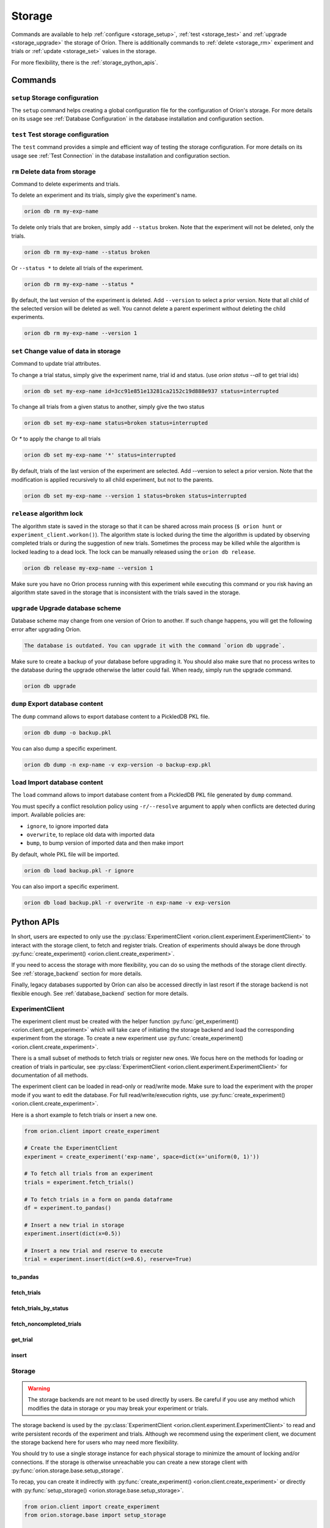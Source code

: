 .. role:: hidden
    :class: hidden-section


.. _storage:

*******
Storage
*******

Commands are available to help
:ref:`configure <storage_setup>`,
:ref:`test <storage_test>` and
:ref:`upgrade <storage_upgrade>` the storage of Oríon.
There is additionally commands to :ref:`delete <storage_rm>` experiment and trials
or :ref:`update <storage_set>` values in the storage.

For more flexibility, there is the :ref:`storage_python_apis`.

.. _storage_commands:

Commands
========

.. _storage_setup:

``setup`` Storage configuration
~~~~~~~~~~~~~~~~~~~~~~~~~~~~~~~

The ``setup`` command helps creating a global configuration file
for the configuration of Oríon's storage. For more details on its usage
see :ref:`Database Configuration` in the database
installation and configuration section.

.. _storage_test:

``test`` Test storage configuration
~~~~~~~~~~~~~~~~~~~~~~~~~~~~~~~~~~~

The ``test`` command provides a simple and efficient way of testing the storage configuration. For
more details on its usage see :ref:`Test Connection` in the database installation and configuration
section.

.. _storage_rm:

``rm`` Delete data from storage
~~~~~~~~~~~~~~~~~~~~~~~~~~~~~~~

Command to delete experiments and trials.

To delete an experiment and its trials, simply give the experiment's name.

.. code-block:: sh

   orion db rm my-exp-name

To delete only trials that are broken, simply add ``--status`` broken.
Note that the experiment will not be deleted, only the trials.

.. code-block:: sh

   orion db rm my-exp-name --status broken

Or ``--status *`` to delete all trials of the experiment.

.. code-block:: sh

   orion db rm my-exp-name --status *

By default, the last version of the experiment is deleted. Add ``--version``
to select a prior version. Note that all child of the selected version
will be deleted as well. You cannot delete a parent experiment without
deleting the child experiments.

.. code-block:: sh

   orion db rm my-exp-name --version 1


.. _storage_set:

``set`` Change value of data in storage
~~~~~~~~~~~~~~~~~~~~~~~~~~~~~~~~~~~~~~~

Command to update trial attributes.

To change a trial status, simply give the experiment name,
trial id and status. (use `orion status --all` to get trial ids)

.. code-block:: sh

   orion db set my-exp-name id=3cc91e851e13281ca2152c19d888e937 status=interrupted

To change all trials from a given status to another, simply give the two status

.. code-block:: sh

   orion db set my-exp-name status=broken status=interrupted

Or `*` to apply the change to all trials

.. code-block:: sh

   orion db set my-exp-name '*' status=interrupted

By default, trials of the last version of the experiment are selected.
Add --version to select a prior version. Note that the modification
is applied recursively to all child experiment, but not to the parents.

.. code-block:: sh

   orion db set my-exp-name --version 1 status=broken status=interrupted


.. _storage_release:

``release`` algorithm lock
~~~~~~~~~~~~~~~~~~~~~~~~~~

The algorithm state is saved in the storage so that it can be shared across main process
(``$ orion hunt`` or ``experiment_client.workon()``). The algorithm state is locked
during the time the algorithm is updated by observing completed trials or during the
suggestion of new trials. Sometimes the process may be killed while the algorithm is locked
leading to a dead lock. The lock can be manually released using the ``orion db release``.

.. code-block:: sh

   orion db release my-exp-name --version 1

Make sure you have no Orion process running with this experiment while executing this command
or you risk having an algorithm state saved in the storage that is inconsistent with the trials
saved in the storage.

.. _storage_upgrade:

``upgrade`` Upgrade database scheme
~~~~~~~~~~~~~~~~~~~~~~~~~~~~~~~~~~~

Database scheme may change from one version of Oríon to another. If such change happens, you will
get the following error after upgrading Oríon.

.. code-block:: sh

   The database is outdated. You can upgrade it with the command `orion db upgrade`.

Make sure to create a backup of your database before upgrading it. You should also make sure that no
process writes to the database during the upgrade otherwise the latter could fail. When ready,
simply run the upgrade command.

.. code-block:: sh

   orion db upgrade

.. _storage_python_apis:

``dump`` Export database content
~~~~~~~~~~~~~~~~~~~~~~~~~~~~~~~~

The ``dump`` command allows to export database content to a PickledDB PKL file.

.. code-block:: sh

   orion db dump -o backup.pkl

You can also dump a specific experiment.

.. code-block:: sh

   orion db dump -n exp-name -v exp-version -o backup-exp.pkl

``load`` Import database content
~~~~~~~~~~~~~~~~~~~~~~~~~~~~~~~~

The ``load`` command allows to import database content
from a PickledDB PKL file generated by ``dump`` command.

You must specify a conflict resolution policy using ``-r/--resolve`` argument
to apply when conflicts are detected during import. Available policies are:

- ``ignore``, to ignore imported data
- ``overwrite``, to replace old data with imported data
- ``bump``, to bump version of imported data and then make import

By default, whole PKL file will be imported.

.. code-block:: sh

   orion db load backup.pkl -r ignore

You can also import a specific experiment.

.. code-block:: sh

   orion db load backup.pkl -r overwrite -n exp-name -v exp-version

Python APIs
===========

In short, users are expected to only use the
:py:class:`ExperimentClient <orion.client.experiment.ExperimentClient>` to interact
with the storage client, to fetch and register trials. Creation of experiments
should always be done through
:py:func:`create_experiment() <orion.client.create_experiment>`.

If you need to access the storage with more flexibility, you can do
so using the methods of the storage client directly. See :ref:`storage_backend` section
for more details.

Finally, legacy databases supported by Oríon can also be accessed directly in last
resort if the storage backend is not flexible enough. See :ref:`database_backend` section
for more details.



.. _experiment_client:

ExperimentClient
~~~~~~~~~~~~~~~~

The experiment client must be created with the helper function
:py:func:`get_experiment() <orion.client.get_experiment>` which will take care of
initiating the storage backend and load the corresponding experiment from the storage.
To create a new experiment use :py:func:`create_experiment() <orion.client.create_experiment>`.

There is a small subset of methods to fetch trials or register new ones. We focus here
on the methods for loading or creation of trials in particular, see
:py:class:`ExperimentClient <orion.client.experiment.ExperimentClient>` for documentation
of all methods.

The experiment client can be loaded in read-only or read/write mode. Make sure to
load the experiment with the proper mode if you want to edit the database.
For full read/write/execution rights, use
:py:func:`create_experiment() <orion.client.create_experiment>`.

Here is a short example to fetch trials or insert a new one.

.. code-block:: python

   from orion.client import create_experiment

   # Create the ExperimentClient
   experiment = create_experiment('exp-name', space=dict(x='uniform(0, 1)'))

   # To fetch all trials from an experiment
   trials = experiment.fetch_trials()

   # To fetch trials in a form on panda dataframe
   df = experiment.to_pandas()

   # Insert a new trial in storage
   experiment.insert(dict(x=0.5))

   # Insert a new trial and reserve to execute
   trial = experiment.insert(dict(x=0.6), reserve=True)

:hidden:`to_pandas`
----------------------

.. automethod:: orion.client.experiment.ExperimentClient.to_pandas
   :noindex:

:hidden:`fetch_trials`
----------------------

.. automethod:: orion.client.experiment.ExperimentClient.fetch_trials
   :noindex:

:hidden:`fetch_trials_by_status`
--------------------------------

.. automethod:: orion.client.experiment.ExperimentClient.fetch_trials_by_status
   :noindex:

:hidden:`fetch_noncompleted_trials`
-----------------------------------

.. automethod:: orion.client.experiment.ExperimentClient.fetch_noncompleted_trials
   :noindex:

:hidden:`get_trial`
-------------------

.. automethod:: orion.client.experiment.ExperimentClient.get_trial
   :noindex:

:hidden:`insert`
----------------

.. automethod:: orion.client.experiment.ExperimentClient.insert
   :noindex:



.. _storage_backend:

Storage
~~~~~~~

.. warning::

   The storage backends are not meant to be used directly by users.
   Be careful if you use any method which modifies the data in storage or
   you may break your experiment or trials.

The storage backend is used by the
:py:class:`ExperimentClient <orion.client.experiment.ExperimentClient>`
to read and write persistent records of the experiment and trials.
Although we recommend using the experiment client,
we document the storage backend here for users who may need
more flexibility.

You should try to use a single storage instance for each physical storage
to minimize the amount of locking and/or connections.
If the storage is otherwise unreachable you can create a new storage client with
:py:func:`orion.storage.base.setup_storage`.

To recap, you can create it indirectly with
:py:func:`create_experiment() <orion.client.create_experiment>`
or directly with
:py:func:`setup_storage() <orion.storage.base.setup_storage>`.


.. code-block:: python

   from orion.client import create_experiment
   from orion.storage.base import setup_storage

   # Create the ExperimentClient and storage implicitly
   experiment = create_experiment('exp-name', space=dict(x='uniform(0, 1)'))

   # Or create storage explicitly using setup_storage
   storage = setup_storage(dict(
       type='legacy',
       database=dict(
           type='pickleddb',
           host='db.pkl')
           )
       )
   )

   # fetch trials
   trials = storage.fetch_trials(uid=experiment.id)

   # Update trial status
   storage.set_trial_status(trials[0], 'interrupted')

.. note::

   The function :py:func:`setup_storage() <orion.storage.base.setup_storage>`
   reads the global configuration like
   :py:func:`create_experiment() <orion.client.create_experiment>`
   does if there is missing information. Therefore, it is possible
   to call it without any argument the same way it is possible
   to call
   :py:func:`create_experiment() <orion.client.create_experiment>`
   without specifying storage configuration.

:hidden:`update_experiment`
---------------------------

.. automethod:: orion.storage.base.BaseStorageProtocol.update_experiment
   :noindex:

:hidden:`fetch_experiments`
---------------------------

.. automethod:: orion.storage.base.BaseStorageProtocol.fetch_experiments
   :noindex:

:hidden:`delete_experiment`
---------------------------

.. automethod:: orion.storage.base.BaseStorageProtocol.delete_experiment
   :noindex:

:hidden:`register_trial`
------------------------

.. automethod:: orion.storage.base.BaseStorageProtocol.register_trial
   :noindex:

:hidden:`reserve_trial`
-----------------------

.. automethod:: orion.storage.base.BaseStorageProtocol.reserve_trial
   :noindex:

:hidden:`fetch_trials`
----------------------

.. automethod:: orion.storage.base.BaseStorageProtocol.fetch_trials
   :noindex:

:hidden:`delete_trials`
-----------------------

.. automethod:: orion.storage.base.BaseStorageProtocol.delete_trials
   :noindex:

:hidden:`get_trial`
-------------------

.. automethod:: orion.storage.base.BaseStorageProtocol.get_trial
   :noindex:

:hidden:`update_trials`
-----------------------

.. automethod:: orion.storage.base.BaseStorageProtocol.update_trials
   :noindex:

:hidden:`update_trial`
-----------------------

.. automethod:: orion.storage.base.BaseStorageProtocol.update_trial
   :noindex:

:hidden:`fetch_lost_trials`
---------------------------

.. automethod:: orion.storage.base.BaseStorageProtocol.fetch_lost_trials
   :noindex:

:hidden:`fetch_pending_trials`
------------------------------

.. automethod:: orion.storage.base.BaseStorageProtocol.fetch_pending_trials
   :noindex:

:hidden:`fetch_noncompleted_trials`
-----------------------------------

.. automethod:: orion.storage.base.BaseStorageProtocol.fetch_noncompleted_trials
   :noindex:

:hidden:`fetch_trials_by_status`
--------------------------------

.. automethod:: orion.storage.base.BaseStorageProtocol.fetch_trials_by_status
   :noindex:

:hidden:`count_completed_trials`
--------------------------------

.. automethod:: orion.storage.base.BaseStorageProtocol.count_completed_trials
   :noindex:

:hidden:`count_broken_trials`
-----------------------------

.. automethod:: orion.storage.base.BaseStorageProtocol.count_broken_trials
   :noindex:

:hidden:`set_trial_status`
--------------------------

.. automethod:: orion.storage.base.BaseStorageProtocol.set_trial_status
   :noindex:


.. _database_backend:

Database
~~~~~~~~

.. warning::

   The database backends are not meant to be used directly by users.
   Be careful if you use any method which modifies the data in database or
   you may break your experiment or trials.

The database backend used to be the sole database support
initially. An additional abstraction layer, the storage protocol,
has been added with the goal to support various storage types
such as third-party experiment management platforms which
could not be supported using the basic methods ``read``
and ``write``.
This is why the database backend has been turned into
a legacy storage procotol. Because it is the default
storage protocol, we document it here for users
who may need even more flexibility than what the
storage protocol provides.

There is two ways for creating the database client. If you
already created an experiment client, the database
was already created during the process of creating the
experiment client and you can get it with
:py:func:`orion.storage.legacy.get_database`.
Otherwise, you can create the database client with
:py:func:`orion.storage.legacy.setup_database` before
fetching it with
:py:func:`get_database() <orion.storage.legacy.get_database>`.
To recap, you can create it indirectly with
:py:func:`create_experiment() <orion.client.create_experiment>`
or directly with
:py:func:`setup_database() <orion.storage.legacy.setup_database>`.
In both case, you can access it with
:py:func:`get_database() <orion.storage.legacy.get_database>`.

Here's an example on how you could remove an experiment

.. code-block:: python

   from orion.client import create_experiment
   from orion.storage.legacy import get_database, setup_database

   # Create the ExperimentClient and database implicitly
   experiment = create_experiment('exp-name', space=dict(x='uniform(0, 1)'))

   # Or create database explicitly using setup_database
   setup_database(dict(
       type='pickleddb',
       host='db.pkl'
       )
   )

   # This gets the db singleton that was already instantiated within the experiment object.
   db = get_database()

   # To remove all trials of an experiment
   db.remove('trials', dict(experiment=experiment.id))

   # To remove the experiment
   db.remove('experiments', dict(_id=experiment.id))


:hidden:`read`
--------------

.. automethod:: orion.core.io.database.Database.read
   :noindex:

:hidden:`write`
---------------

.. automethod:: orion.core.io.database.Database.write
   :noindex:

:hidden:`remove`
----------------

.. automethod:: orion.core.io.database.Database.remove
   :noindex:

:hidden:`read_and_write`
------------------------

.. automethod:: orion.core.io.database.Database.read_and_write
   :noindex:
